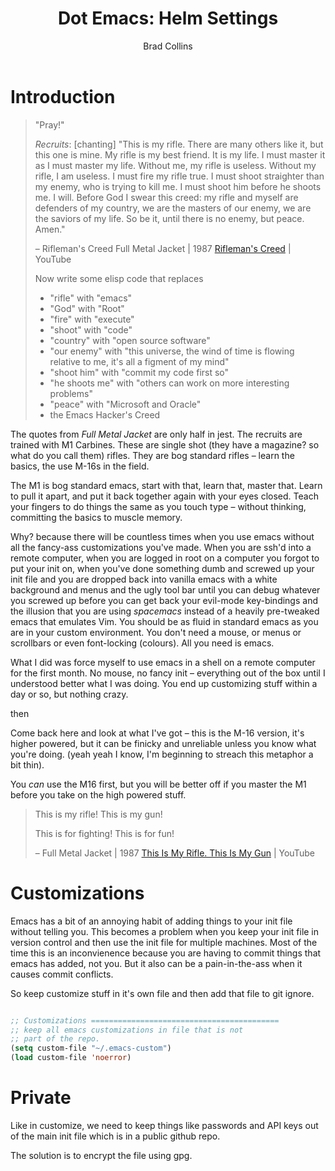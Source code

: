 #+TITLE:Dot Emacs: Helm Settings
#+AUTHOR: Brad Collins
#+EMAIL: brad@chenla.la
#+PROPERTY: header-args    :results drawer  :tangle emacs-helm.el

* Introduction

#+begin_quote
"Pray!"

/Recruits/: [chanting] "This is my rifle. There are many others like it,
but this one is mine. My rifle is my best friend. It is my life. I
must master it as I must master my life. Without me, my rifle is
useless. Without my rifle, I am useless. I must fire my rifle true. I
must shoot straighter than my enemy, who is trying to kill me. I must
shoot him before he shoots me. I will. Before God I swear this creed:
my rifle and myself are defenders of my country, we are the masters of
our enemy, we are the saviors of my life. So be it, until there is no
enemy, but peace. Amen."

-- Rifleman's Creed
   Full Metal Jacket | 1987
   [[https://www.youtube.com/watch?v=Hgd2F2QNfEE][Rifleman's Creed]]  | YouTube

Now write some elisp code that replaces 

  - "rifle"        with "emacs"
  - "God"          with "Root"
  - "fire"         with "execute"
  - "shoot"        with "code"
  - "country"      with "open source software"
  - "our enemy"    with "this universe, the wind of time is flowing
                         relative to me, it's all a figment of my mind"
  - "shoot him"    with "commit my code first so"
  - "he shoots me" with "others can work on more interesting problems"
  - "peace"        with "Microsoft and Oracle"
  - the Emacs Hacker's Creed

#+end_quote

The quotes from /Full Metal Jacket/ are only half in jest.  The
recruits are trained with M1 Carbines.  These are single shot
(they have a magazine? so what do you call them) rifles.  They are
bog standard rifles  -- learn the basics, the use M-16s in the field.

The M1 is bog standard emacs, start with that, learn that, master
that.  Learn to pull it apart, and put it back together again with
your eyes closed.  Teach your fingers to do things the same as you
touch type -- without thinking, committing the basics to muscle memory.

Why? because there will be countless times when you use emacs without
all the fancy-ass customizations you've made.  When you are ssh'd into
a remote computer, when you are logged in root on a computer you
forgot to put your init on, when you've done something dumb and
screwed up your init file and you are dropped back into vanilla emacs
with a white background and menus and the ugly tool bar until you can
debug whatever you screwed up before you can get back your evil-mode
key-bindings and the illusion that you are using /spacemacs/ instead
of a heavily pre-tweaked emacs that emulates Vim.  You should be as
fluid in standard emacs as you are in your custom environment.  You
don't need a mouse, or menus or scrollbars or even font-locking
(colours).  All you need is emacs.


What I did was force myself to use emacs in a shell on a remote
computer for the first month.  No mouse, no fancy init -- everything
out of the box until I understood better what I was doing.  You end up
customizing stuff within a day or so, but nothing crazy.

   then

Come back here and look at what I've got -- this is the M-16 version,
it's higher powered, but it can be finicky and unreliable unless you
know what you're doing.  (yeah yeah I know, I'm beginning to streach this
metaphor a bit thin).

You /can/ use the M16 first, but you will be better off if you master
the M1 before you take on the high powered stuff.


#+begin_quote
This is my rifle!
This is my gun!

This is for fighting!
This is for fun!

-- Full Metal Jacket | 1987
   [[https://www.youtube.com/watch?v=4kU0XCVey_U][This Is My Rifle. This Is My Gun]] | YouTube
#+end_quote



* Customizations

Emacs has a bit of an annoying habit of adding things to your init
file without telling you.  This becomes a problem when you keep your
init file in version control and then use the init file for multiple
machines.  Most of the time this is an inconvienence because you are
having to commit things that emacs has added, not you.  But it also
can be a pain-in-the-ass when it causes commit conflicts.

So keep customize stuff in it's own file and then add that file to git
ignore.

#+begin_src emacs-lisp

;; Customizations ==========================================
;; keep all emacs customizations in file that is not
;; part of the repo.
(setq custom-file "~/.emacs-custom")
(load custom-file 'noerror)

#+end_src

* Private

Like in customize, we need to keep things like passwords and API keys
out of the main init file which is in a public github repo.

The solution is to encrypt the file using gpg.
